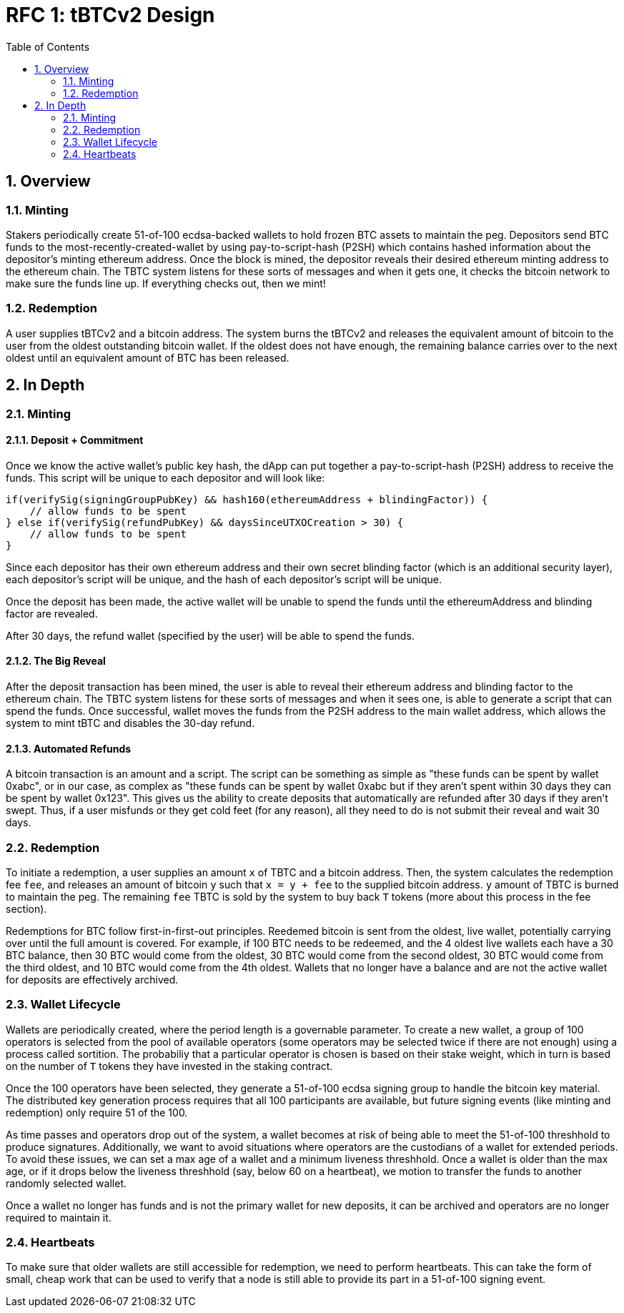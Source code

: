 :toc: macro

= RFC 1: tBTCv2 Design

:icons: font
:numbered:
toc::[]

== Overview

=== Minting

Stakers periodically create 51-of-100 ecdsa-backed wallets to hold frozen BTC
assets to maintain the peg. Depositors send BTC funds to the
most-recently-created-wallet by using pay-to-script-hash (P2SH) which contains
hashed information about the depositor's minting ethereum address. Once
the block is mined, the depositor reveals their desired ethereum minting
address to the ethereum chain. The TBTC system listens for these sorts of
messages and when it gets one, it checks the bitcoin network to make sure the
funds line up. If everything checks out, then we mint!

=== Redemption

A user supplies tBTCv2 and a bitcoin address. The system burns the tBTCv2 and
releases the equivalent amount of bitcoin to the user from the oldest
outstanding bitcoin wallet. If the oldest does not have enough, the remaining
balance carries over to the next oldest until an equivalent amount of BTC has
been released.

== In Depth

=== Minting

==== Deposit + Commitment

Once we know the active wallet's public key hash, the dApp can put together a
pay-to-script-hash (P2SH) address to receive the funds. This script will be
unique to each depositor and will look like:
```
if(verifySig(signingGroupPubKey) && hash160(ethereumAddress + blindingFactor)) {
    // allow funds to be spent
} else if(verifySig(refundPubKey) && daysSinceUTXOCreation > 30) {
    // allow funds to be spent
}
```

// TODO: represent the above script in the bitcoin scripting language and prototype it

Since each depositor has their own ethereum address and their own secret
blinding factor (which is an additional security layer), each depositor's
script will be unique, and the hash of each depositor's script will be unique.

Once the deposit has been made, the active wallet will be unable to spend the
funds until the ethereumAddress and blinding factor are revealed.

After 30 days, the refund wallet (specified by the user) will be able to spend the funds.

==== The Big Reveal

After the deposit transaction has been mined, the user is able to reveal their
ethereum address and blinding factor to the ethereum chain. The TBTC system listens
for these sorts of messages and when it sees one, is able to generate a script that
can spend the funds. Once successful, wallet moves the funds from the P2SH
address to the main wallet address, which allows the system to mint tBTC and
disables the 30-day refund.

==== Automated Refunds

A bitcoin transaction is an amount and a script. The script can be something as
simple as "these funds can be spent by wallet 0xabc", or in our case, as
complex as "these funds can be spent by wallet 0xabc but if they aren't spent
within 30 days they can be spent by wallet 0x123". This gives us the ability to
create deposits that automatically are refunded after 30 days if they aren't
swept. Thus, if a user misfunds or they get cold feet (for any reason), all
they need to do is not submit their reveal and wait 30 days.

=== Redemption

To initiate a redemption, a user supplies an amount `x` of TBTC and a bitcoin
address. Then, the system calculates the redemption fee `fee`, and releases an
amount of bitcoin `y` such that `x = y + fee` to the supplied bitcoin address.
`y` amount of TBTC is burned to maintain the peg. The remaining `fee` TBTC is
sold by the system to buy back `T` tokens (more about this process in the fee
section).

Redemptions for BTC follow first-in-first-out principles. Reedemed bitcoin is
sent from the oldest, live wallet, potentially carrying over until the full
amount is covered. For example, if 100 BTC needs to be redeemed, and the 4
oldest live wallets each have a 30 BTC balance, then 30 BTC would come from the
oldest, 30 BTC would come from the second oldest, 30 BTC would come from the
third oldest, and 10 BTC would come from the 4th oldest. Wallets that no longer
have a balance and are not the active wallet for deposits are effectively archived.

=== Wallet Lifecycle

Wallets are periodically created, where the period length is a governable
parameter. To create a new wallet, a group of 100 operators is selected from
the pool of available operators (some operators may be selected twice if there
are not enough) using a process called sortition. The probabiliy that a
particular operator is chosen is based on their stake weight, which in turn is
based on the number of `T` tokens they have invested in the staking contract.

Once the 100 operators have been selected, they generate a 51-of-100 ecdsa
signing group to handle the bitcoin key material. The distributed key
generation process requires that all 100 participants are available, but future
signing events (like minting and redemption) only require 51 of the 100.

As time passes and operators drop out of the system, a wallet becomes at risk of
being able to meet the 51-of-100 threshhold to produce signatures. Additionally,
we want to avoid situations where operators are the custodians of a wallet for
extended periods. To avoid these issues, we can set a max age of a wallet and a minimum
liveness threshhold. Once a wallet is older than the max age, or if it drops below
the liveness threshhold (say, below 60 on a heartbeat), we motion to transfer
the funds to another randomly selected wallet.

Once a wallet no longer has funds and is not the primary wallet for new
deposits, it can be archived and operators are no longer required to maintain
it.

=== Heartbeats

To make sure that older wallets are still accessible for redemption, we need to
perform heartbeats. This can take the form of small, cheap work that can be
used to verify that a node is still able to provide its part in a 51-of-100
signing event.

// FIXME: figure out how this works
